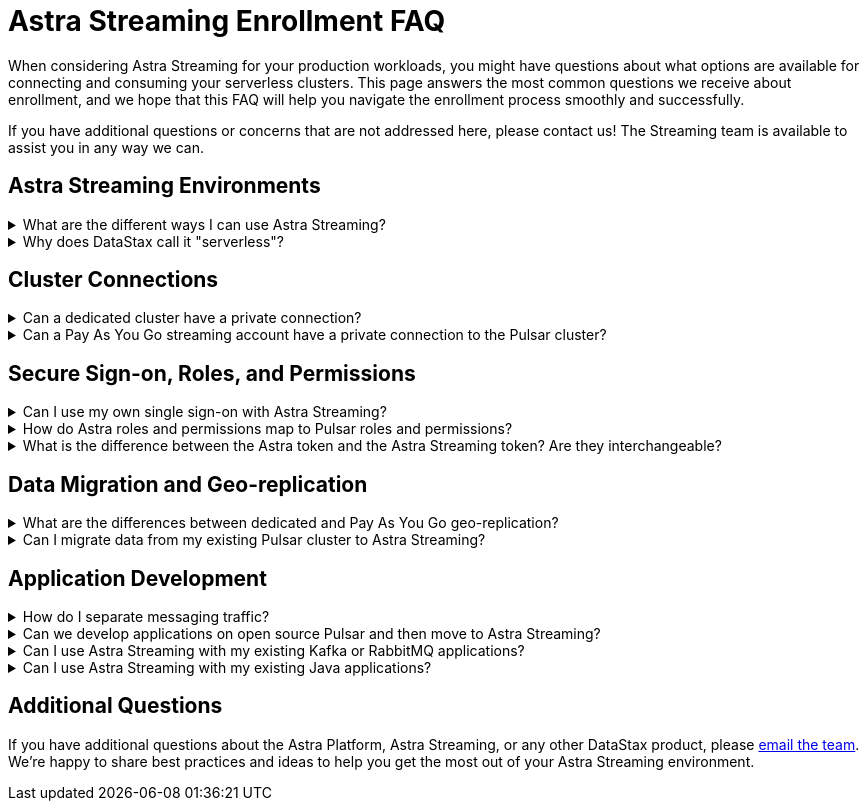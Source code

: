 = Astra Streaming Enrollment FAQ
:slug: enrollment-faq
:page-tag: astra-streaming,onboarding,Orientation
:navtitle: Enrollment FAQ
:description: These are the most common questions we receive about getting started with Astra Streaming.

When considering Astra Streaming for your production workloads, you might have questions about what options are available for connecting and consuming your serverless clusters.
This page answers the most common questions we receive about enrollment, and we hope that this FAQ will help you navigate the enrollment process smoothly and successfully.

If you have additional questions or concerns that are not addressed here, please contact us!
The Streaming team is available to assist you in any way we can.

== Astra Streaming Environments

.What are the different ways I can use Astra Streaming?
[%collapsible]
====
Astra Streaming offers two types of serverless environments: *Pay As You Go* and *dedicated*.
If your Astra organization is on the *Free* plan, you use the *Pay As You Go* streaming option.
When you provide a payment method, you only pay for resources used when messages are produced and consumed.
Therefore, you _pay as you go_.
In *Pay As You Go* streaming environments, your data and interaction with Pulsar are secured over a (public) internet connection, and there are limitations to how many resources you can create.

* For more on *Pay As You Go* streaming pricing, see https://www.datastax.com/products/astra-streaming/pricing[Astra Streaming Pricing].
* For more on *Pay As You Go* streaming limits, see xref:astream-limits.adoc[Astra Streaming Limits].

A *dedicated environment* is your own private Pulsar cluster with the additional benefits of Astra Streaming.
Sign in to Astra just as you would with a *Pay As You Go* streaming account.
When you create new tenants, additional options are available for deploying to your private cluster(s).
There are less limits in *dedicated environments* than in *Pay As You Go* - it's your cluster, after all.
Finally, billing for a dedicated cluster is unique to each customer. +
mailto:streaming@datastax.com[Contact the team] to learn more.

TIP: In a *Pay As You Go* environment, you can create tenants in any of the xref:astream-regions.adoc[supported regions], while *dedicated environments* are open to almost any public cloud region.
====

.Why does DataStax call it "serverless"?
[%collapsible]
====
Running a production grade Pulsar cluster that can handle at-scale workloads is not a trivial task. It requires many (virtual) machines to be configured in a very particular way.

In traditional cloud environments, you would pay hourly for every machine whether they are being used for workloads or not, and you would carry the burden of maintaining the server infrastructure.

Serverless removes those operational burdens, and you pay only for the resources you actually use.
====

== Cluster Connections

.Can a dedicated cluster have a private connection?
[%collapsible]
====
All connections in Astra Streaming are guarded by AuthN, AuthZ, and secure (TLS) communications.
With a dedicated cluster you have the option to connect over the (public) internet or establish a private connection. To learn more about private connections, refer to your cloud provider's private link documentation:

* https://aws.amazon.com/privatelink/[AWS PrivateLink]
* https://learn.microsoft.com/en-us/azure/private-link/private-link-overview[Azure Private Link]
* https://cloud.google.com/vpc/docs/private-service-connect[GCP Private Service Connect]
====

.Can a Pay As You Go streaming account have a private connection to the Pulsar cluster?
[%collapsible]
====
*Pay As You Go* streaming accounts use a shared Pulsar cluster. Without dedicated cloud resources, a private link typically can't be established. mailto:streaming@datastax.com[Email the team] if you would like to explore this option.
====

== Secure Sign-on, Roles, and Permissions

.Can I use my own single sign-on with Astra Streaming?
[%collapsible]
====
As a *Pay As You Go* customer, the Astra platform offers single sign-on through your GitHub account and your Google account.
Astra also offers custom SSO integration as a premium option. mailto:streaming@datastax.com[Email the team] for more information.

NOTE: To integrate a custom SSO provider, you will need a non-default Astra Organization.
Refer to the https://docs.datastax.com/en/astra-serverless/docs/manage/org/configuring-sso.html[Astra Serverless SSO documentation] or mailto:streaming@datastax.com[email the team] for more information.
====

.How do Astra roles and permissions map to Pulsar roles and permissions?
[%collapsible]
====
Pulsar has the concept of https://pulsar.apache.org/docs/security-authorization/[clients with role tokens]. Authentication in Pulsar is the process of verifying a provided (JWT) token, and authorization is the process of determining if the role claimed in that token is allowed to complete the requested action.

Astra Streaming uses the DataStax version of Apache Pulsar (called xref:luna-streaming::index.adoc[Luna Streaming]).
The https://github.com/datastax/pulsar[Luna project] is an open fork of the Pulsar project that maintains feature parity with OSS Pulsar. Astra Streaming, as a managed service, abstracts some features/options of Pulsar to ensure continuous, reliable service.

Your *Pay As You Go* environment is an Astra Organization (Org) that has a tenant (or multiple tenants) on a shared Pulsar cluster.
Each of your tenants is secured by Pulsar AuthN & AuthZ models *and* the Astra Org AuthN and AuthZ.
The shared cluster is created and administered by Astra Streaming Admins.
Each tenant is assigned a custom role (and permission) limited to only that tenant.
All tokens created within a tenant are assigned roles similar to the assigning tenant.
====

.What is the difference between the Astra token and the Astra Streaming token? Are they interchangeable?
[%collapsible]
====
The Astra platform offers different layers of authentication based on the desired action.
In general, actions related to your Astra Org (members, org billing, usage metrics, etc.) use your Astra Token, and actions specific to a Pulsar tenant (message namespaces, topics, message metrics, etc.) use a Pulsar JWT token.

If you would like to get a little deeper into exactly which token covers what action, see the following documentation:

* xref:astra-streaming:developing:astra-cli.adoc[]
* xref:astra-streaming:developing:using-curl.adoc[]
* xref:astra-streaming:developing:configure-pulsar-env.adoc[]
====

== Data Migration and Geo-replication

.What are the differences between dedicated and Pay As You Go geo-replication?
[%collapsible]
====
Geo-replication is available to both *Pay As You Go* and *dedicated serverless environments*. Both can replicate to other clusters, but there are some differences.

In *Pay As You Go* streaming, traffic between clusters is secured over the (public) internet, while dedicated clusters have the option for private communication. *Pay As You Go* environments can replicate between any xref:astream-regions.adoc[supported region] of the same cloud provider. With dedicated clusters, you can use almost any region supported by your cloud provider, as well as across cloud providers.
mailto:streaming@datastax.com[Email the team] for more information.

For more on geo-replication, see xref:astream-georeplication.adoc[].
====

.Can I migrate data from my existing Pulsar cluster to Astra Streaming?
[%collapsible]
====
Unless you are starting a project from scratch, you likely have message data that needs to be brought over to your Astra Streaming tenant(s). The Streaming Team has quite a bit of experience with this and can help you find the right way to migrate. mailto:streaming@datastax.com[Email the team] for more information.

TIP: Did you know every tenant in Astra Streaming comes with custom ports for Kafka and RabbitMQ workloads? We also offer a fully compatible JMS implementation for your Java workloads! xref:streaming-learning:use-cases-architectures:starlight/index.adoc[Learn more here].
====

== Application Development

.How do I separate messaging traffic?
[%collapsible]
====
It is common to have a hierarchy of development environments which app changes are promoted through before reaching production.
The configurations of middleware and platforms supporting the app should be kept in parity to promote stability and fast iterations with low volatility.

[discrete]
==== By Tenant
To support the hierarchy of development environments pattern, we recommend using Tenants to represent each development environment.
This gives you the greatest flexibility to balance a separation of roles with consistent service configuration.
All tokens created within a Tenant are limited to that Tenant.

For example, start with a tenant named “Dev” that development teams have access to (and create tokens from), then create other tenants named “Staging” and “Production”.
Each Tenant has progressively less permissions to create tokens, but maintains parity between the three running environments.

[discrete]
==== By Namespace
Alternatively, you might choose to separate development environments by namespace within your Astra Streaming tenant.
While this doesn’t offer as much flexibility as separation by tenant, it does offer a much simpler model to manage.
Also, note that in this scheme you cannot limit access by namespace.
All tokens would have access to all namespaces.
====

.Can we develop applications on open source Pulsar and then move to Astra Streaming?
[%collapsible]
====
As mentioned previously, Astra Streaming is actively maintained to keep parity with the official https://pulsar.apache.org[Apache Pulsar project].
The notable differences arise from accessibility and security.
Naturally, you have less control in a managed, serverless cluster than you do in a cluster running in your own environment.
Beyond those differences, the effort to develop locally and then move to Astra Streaming should not be significant, but it is recommended to develop directly in Astra Streaming.
If you are trying to save costs, use the free tier of Astra Streaming and then “switch” when you are ready to stage your production services.
====

.Can I use Astra Streaming with my existing Kafka or RabbitMQ applications?
[%collapsible]
====
Yes, Astra Streaming offers a fully compatible Kafka and RabbitMQ implementation. This means you can use your existing Kafka or RabbitMQ applications with Astra Streaming. You can also use the Astra Streaming Kafka or RabbitMQ implementation with your existing Pulsar applications. Astra Streaming comes with custom ports for Kafka and RabbitMQ workloads. xref:streaming-learning:use-cases-architectures:starlight/index.adoc[Learn more] about the Starlight suite of APIs.
====

.Can I use Astra Streaming with my existing Java applications?
[%collapsible]
====
Yes, Astra Streaming offers a fully compatible JMS implementation. This means you can use your existing JMS applications with Astra Streaming. You can also use the Astra Streaming JMS implementation with your existing Pulsar applications. xref:streaming-learning:use-cases-architectures:starlight/index.adoc[Learn more] about the Starlight suite of APIs.
====

== Additional Questions

If you have additional questions about the Astra Platform, Astra Streaming, or any other DataStax product, please mailto:streaming@datastax.com[email the team]. We're happy to share best practices and ideas to help you get the most out of your Astra Streaming environment.
